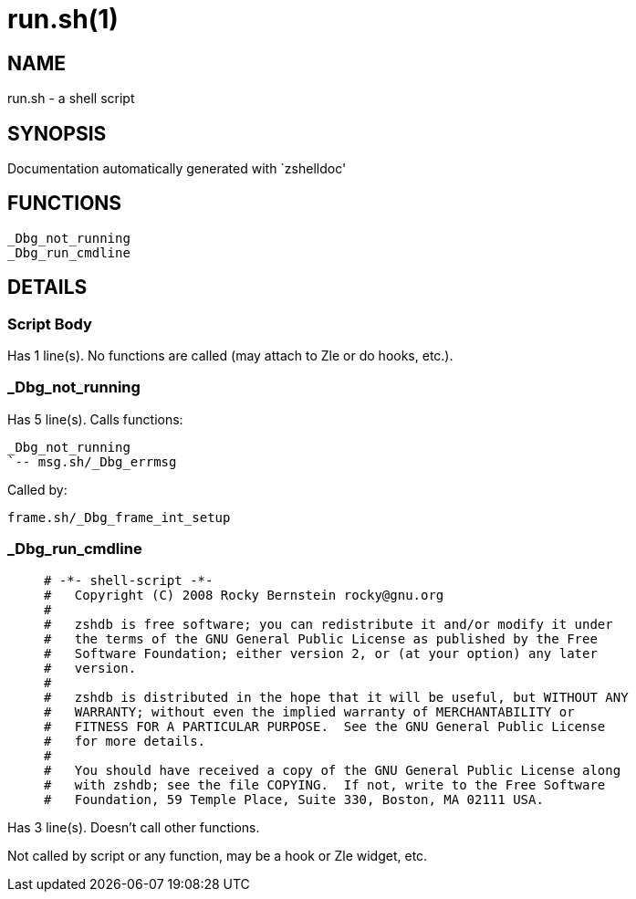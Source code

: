 run.sh(1)
=========
:compat-mode!:

NAME
----
run.sh - a shell script

SYNOPSIS
--------
Documentation automatically generated with `zshelldoc'

FUNCTIONS
---------

 _Dbg_not_running
 _Dbg_run_cmdline

DETAILS
-------

Script Body
~~~~~~~~~~~

Has 1 line(s). No functions are called (may attach to Zle or do hooks, etc.).

_Dbg_not_running
~~~~~~~~~~~~~~~~

Has 5 line(s). Calls functions:

 _Dbg_not_running
 `-- msg.sh/_Dbg_errmsg

Called by:

 frame.sh/_Dbg_frame_int_setup

_Dbg_run_cmdline
~~~~~~~~~~~~~~~~

____
 # -*- shell-script -*-
 #   Copyright (C) 2008 Rocky Bernstein rocky@gnu.org
 #
 #   zshdb is free software; you can redistribute it and/or modify it under
 #   the terms of the GNU General Public License as published by the Free
 #   Software Foundation; either version 2, or (at your option) any later
 #   version.
 #
 #   zshdb is distributed in the hope that it will be useful, but WITHOUT ANY
 #   WARRANTY; without even the implied warranty of MERCHANTABILITY or
 #   FITNESS FOR A PARTICULAR PURPOSE.  See the GNU General Public License
 #   for more details.
 #   
 #   You should have received a copy of the GNU General Public License along
 #   with zshdb; see the file COPYING.  If not, write to the Free Software
 #   Foundation, 59 Temple Place, Suite 330, Boston, MA 02111 USA.
____

Has 3 line(s). Doesn't call other functions.

Not called by script or any function, may be a hook or Zle widget, etc.

